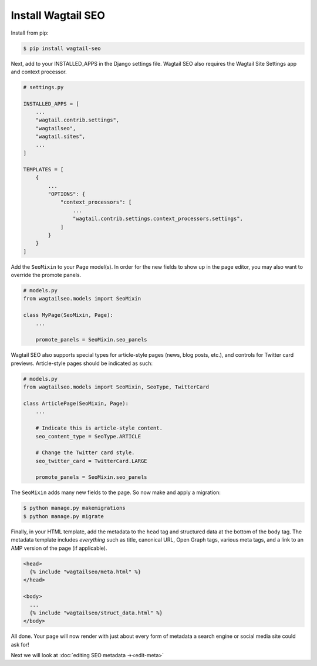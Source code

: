 Install Wagtail SEO
===================

Install from pip:

.. code-block:: console

    $ pip install wagtail-seo

Next, add to your INSTALLED_APPS in the Django settings file.
Wagtail SEO also requires the Wagtail Site Settings app and context processor.

.. code-block:: python

    # settings.py

    INSTALLED_APPS = [
        ...
        "wagtail.contrib.settings",
        "wagtailseo",
        "wagtail.sites",
        ...
    ]

    TEMPLATES = [
        {
            ...
            "OPTIONS": {
                "context_processors": [
                    ...
                    "wagtail.contrib.settings.context_processors.settings",
                ]
            }
        }
    ]

Add the ``SeoMixin`` to your ``Page`` model(s). In order for the new fields to
show up in the page editor, you may also want to override the promote panels.

.. code-block:: python

    # models.py
    from wagtailseo.models import SeoMixin

    class MyPage(SeoMixin, Page):
        ...

        promote_panels = SeoMixin.seo_panels

Wagtail SEO also supports special types for article-style pages (news, blog
posts, etc.), and controls for Twitter card previews. Article-style pages should
be indicated as such:

.. code-block:: python

    # models.py
    from wagtailseo.models import SeoMixin, SeoType, TwitterCard

    class ArticlePage(SeoMixin, Page):
        ...

        # Indicate this is article-style content.
        seo_content_type = SeoType.ARTICLE

        # Change the Twitter card style.
        seo_twitter_card = TwitterCard.LARGE

        promote_panels = SeoMixin.seo_panels

The ``SeoMixin`` adds many new fields to the page. So now make and apply a
migration:

.. code-block:: console

    $ python manage.py makemigrations
    $ python manage.py migrate

Finally, in your HTML template, add the metadata to the ``head`` tag and
structured data at the bottom of the ``body`` tag. The metadata template includes
*everything* such as title, canonical URL, Open Graph tags, various meta tags,
and a link to an AMP version of the page (if applicable).

.. code-block:: html

    <head>
      {% include "wagtailseo/meta.html" %}
    </head>

    <body>
      ...
      {% include "wagtailseo/struct_data.html" %}
    </body>

All done. Your page will now render with just about every form of metadata a
search engine or social media site could ask for!

Next we will look at :doc:`editing SEO metadata →<edit-meta>`
